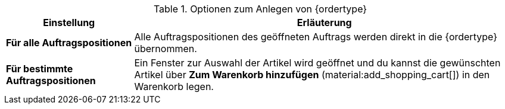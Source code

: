 [id='table-create-{ordertype}']
.Optionen zum Anlegen von {ordertype}
[cols="1,3"]
|====
|Einstellung |Erläuterung

| *Für alle Auftragspositionen*
|Alle Auftragspositionen des geöffneten Auftrags werden direkt in die {ordertype} übernommen.

| *Für bestimmte Auftragspositionen*
|Ein Fenster zur Auswahl der Artikel wird geöffnet und du kannst die gewünschten Artikel über *Zum Warenkorb hinzufügen* (material:add_shopping_cart[]) in den Warenkorb legen.
|====
